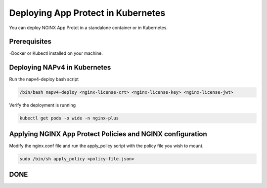 Deploying App Protect in Kubernetes
===================================

You can deploy NGINX App Protct in a standalone container or in Kubernetes. 

Prerequisites
~~~~~~~~~~~~~

-Docker or Kubectl installed on your machine. 


Deploying NAPv4 in Kubernetes
~~~~~~~~~~~~~~~~~~~~~~~~~~~~~

Run the napv4-deploy bash script

.. code:: shell 

	/bin/bash napv4-deploy <nginx-license-crt> <nginx-license-key> <nginx-license-jwt>


Verify the deployment is running 

.. code:: shell

	kubectl get pods -o wide -n nginx-plus


Applying NGINX App Protect Policies and NGINX configuration
~~~~~~~~~~~~~~~~~~~~~~~~~~~~~~~~~~~~~~~~~~~~~~~~~~~~~~~~~~~

Modify the nginx.conf file and run the apply_policy script with the policy file you wish to mount. 

.. code:: shell

	sudo /bin/sh apply_policy <policy-file.json>

DONE
~~~~


